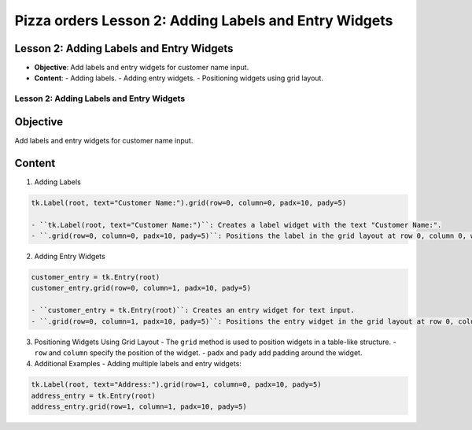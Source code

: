 =========================================================
Pizza orders Lesson 2: Adding Labels and Entry Widgets
=========================================================

Lesson 2: Adding Labels and Entry Widgets
-----------------------------------------
- **Objective**: Add labels and entry widgets for customer name input.
- **Content**:
  - Adding labels.
  - Adding entry widgets.
  - Positioning widgets using grid layout.

Lesson 2: Adding Labels and Entry Widgets
=========================================

Objective
---------
Add labels and entry widgets for customer name input.

Content
-------

1. Adding Labels

.. code-block:: python

   tk.Label(root, text="Customer Name:").grid(row=0, column=0, padx=10, pady=5)

   - ``tk.Label(root, text="Customer Name:")``: Creates a label widget with the text "Customer Name:".
   - ``.grid(row=0, column=0, padx=10, pady=5)``: Positions the label in the grid layout at row 0, column 0, with padding of 10 pixels horizontally and 5 pixels vertically.

2. Adding Entry Widgets

.. code-block:: python

   customer_entry = tk.Entry(root)
   customer_entry.grid(row=0, column=1, padx=10, pady=5)

   - ``customer_entry = tk.Entry(root)``: Creates an entry widget for text input.
   - ``.grid(row=0, column=1, padx=10, pady=5)``: Positions the entry widget in the grid layout at row 0, column 1, with padding.

3. Positioning Widgets Using Grid Layout
   - The ``grid`` method is used to position widgets in a table-like structure.
   - ``row`` and ``column`` specify the position of the widget.
   - ``padx`` and ``pady`` add padding around the widget.

4. Additional Examples
   - Adding multiple labels and entry widgets:

.. code-block:: python

   tk.Label(root, text="Address:").grid(row=1, column=0, padx=10, pady=5)
   address_entry = tk.Entry(root)
   address_entry.grid(row=1, column=1, padx=10, pady=5)

